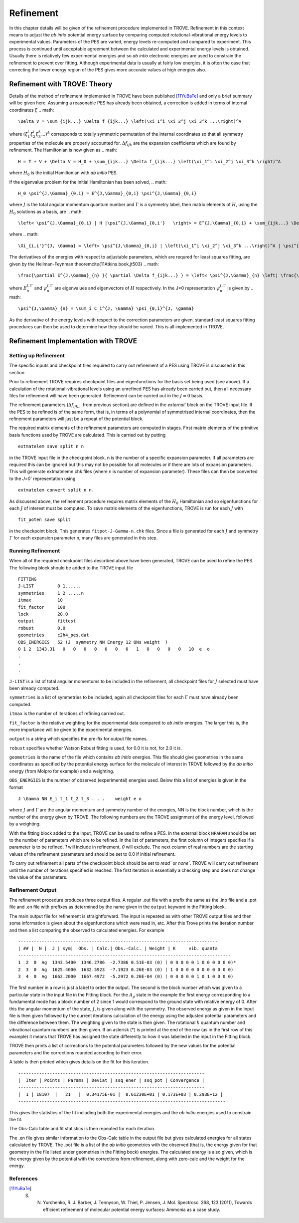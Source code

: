 Refinement
**********
.. _refine:

In this chapter details will be given of the refinement procedure implemented in TROVE.
Refinement in this context means to adjust the *ab intio* potential energy surface by comparing computed rotational-vibrational energy levels to experimental values.
Parameters of the PES are varied, energy levels re-computed and compared to experiment. This process is continued until acceptable agreement between the calculated and experimental energy levels is obtained.
Usually there is relatively few experimental energies and so *ab intio* electronic energies are used to constrain the refinement to prevent over fitting.
Although experimental data is usually at fairly low energies, it is often the case that correcting the lower energy  region of the PES gives more accurate values at high energies also.

Refinement with TROVE: Theory
=============================

Details of the method of refinement implemented in TROVE have been published [11YuBaTe]_ and only a brief summary  will be given here. Assuming a reasonable PES has
already been obtained, a correction is added in terms of internal coordinates :math:`\xi`
.. math::

    \Delta V = \sum_{ijk...} \Delta f_{ijk...} \left(\xi_1^i \xi_2^j \xi_3^k ...\right)^A

where :math:`\left(\xi_1^i \xi_2^j \xi_3^k ... \right)^A` corresponds to totally symmetric permutation of the internal coordinates
so that all symmetry properties of the molecule are properly accounted for. :math:`\Delta f_{ijk}` are the expansion coefficients which are found by refinement.
The Hamiltonian is now given as
.. math::

    H = T + V + \Delta V = H_0 + \sum_{ijk...} \Delta f_{ijk...} \left(\xi_1^i \xi_2^j \xi_3^k \right)^A

where :math:`H_0` is the initial Hamiltonian with *ab initio* PES.

If the eigenvalue problem for the initial Hamiltonian has been solved,
.. math::

    H_0 \psi^{J,\Gamma}_{0,i} = E^{J,\Gamma}_{0,i} \psi^{J,\Gamma}_{0,i}

where :math:`J` is the total angular momentum quantum number and :math:`\Gamma` is a symmetry label, then matrix elements of :math:`H`,
using the :math:`H_0` solutions as a basis, are
.. math::

      \left< \psi^{J,\Gamma}_{0,i} | H |\psi^{J,\Gamma}_{0,i'}   \right> = E^{J,\Gamma}_{0,i} + \sum_{ijk...} \Delta f_{ijk...} \Xi_{i,i'}^{J, \Gamma}

where
.. math::

      \Xi_{i,i'}^{J, \Gamma} = \left< \psi^{J,\Gamma}_{0,i} | \left(\xi_1^i \xi_2^j \xi_3^k ...\right)^A | \psi^{J,\Gamma}_{0,i'} \right>.


The derivatives of the energies with respect to adjustable parameters, which are requred for least squares fitting,
are given by the Hellman-Feynman theorem\cite{11Atkins.book,jt503}
.. math::

      \frac{\partial E^{J,\Gamma}_{n} }{ \partial \Delta f_{ijk...} } = \left< \psi^{J,\Gamma}_{n} \left| \frac{\partial \Delta V}{\partial \Delta f_{ijk...} }       \right |\psi^{J,\Gamma}_{n} \right> = \left< \psi^{J,\Gamma}_{n} \left| \left(\xi_1^i \xi_2^j \xi_3^k ...\right)^A \right| \psi^{J,\Gamma}_{n} \right>.

where :math:`E^{J,\Gamma}_{n}` and :math:`\psi^{J,\Gamma}_{n}` are eigenvalues and eigenvectors of :math:`H` respectively.
In the J=0 representation :math:`\psi^{J,\Gamma}_{n}` is given by
.. math::

     \psi^{J,\Gamma}_{n} = \sum_i C_i^{J, \Gamma} \psi_{0,i}^{J, \gamma}

As the derivative of the energy levels with respect to the correction parameters are given, standard least squares fitting
procedures can then be used to determine how they should be varied. This is all implemented in TROVE.


Refinement Implementation with TROVE
====================================

Setting up Refinement
---------------------

The specific inputs and checkpoint files required to carry out refinement of a PES using TROVE is discussed in this section

Prior to refinement TROVE requires checkpoint files and eigenfunctions for the basis set being used (see above). If a calculation of the rotational-vibrational levels using an unrefined PES has already been carried out, then all necessary files for refinement will have been generated. Refinement can be carried out in the :math:`J=0` basis.

The refinement parameters (:math:`\Delta f_{ijk...}` from previous section) are defined in the `external`` block on the TROVE input  file. If the PES to be refined is of the same form, that is, in terms of a polynomial of symmetrised internal coordinates, then the refinement parameters will just be a repeat of
the potential block.

The required matrix elements of the refinement parameters are computed in stages. First matrix elements of the primitive basis functions used by TROVE are calculated. This is carried out by putting
::

     extmatelem save split n n

in the TROVE input file in the checkpoint block. n is the number of a specific expansion parameter. If all parameters are required this can be ignored but this may not be possible for all molecules or if there are lots of expansion parameters. This will generate extmatelemn.chk files (where n is number of expansion parameter). These files can then be converted to the `J=0`` representation using
::

     extmatelem convert split n n.


As discussed above, the refinement procedure requires matrix elements of the :math:`H_0` Hamiltonian and so eigenfunctions for each :math:`J` of interest must  be computed. To save matrix elements of the eigenfunctions, TROVE is run for each :math:`J` with
::

    fit_poten save split

in the checkpoint block. This generates ``fitpot-J-Gamma-n.chk`` files. Since a file is
generated for each :math:`J` and symmetry :math:`\Gamma` for each expansion parameter n, many files are generated in this step. 


Running Refinement
------------------

When all of the required checkpoint files described above have been generated, TROVE can be used to refine the PES. The following block should be added to the TROVE input file
::

    FITTING
    J-LIST         0 1......
    symmetries     1 2 .....n
    itmax          10
    fit_factor     100
    lock           20.0
    output         fittest
    robust         0.0
    geometries     c2h4_pes.dat
    OBS_ENERGIES   52 (J  symmetry NN Energy 12 QNs weight  )
    0 1 2  1343.31   0   0   0   0   0   0   0   1   0   0   0   0   10  e  o
    .
    .
    .

``J-LIST`` is a list of total angular momentums to be included in the refinement, all checkpoint files for :math:`J` selected must have been already computed.

``symmetries`` is a list of symmetries to be included, again all checkpoint files for each :math:`\Gamma` must have already been computed.

``itmax`` is the number of iterations of refining carried out.

``fit_factor`` is the relative weighting for the experimental data compared to *ab initio* energies. The larger this is, the more importance will be given to the experimental energies.

``output`` is a string which specifies the pre-fix for output file names.

``robust`` specifies whether Watson Robust fitting is used, for 0.0 it is not, for 2.0 it is.

``geometries`` is the name of the file which contains *ab initio* energies. This file should give geometries in the same coordinates as specified by the potential energy surface for the molecule of interest in TROVE followed by the *ab initio* energy (from Molpro for example) and a weighting.

``OBS_ENERGIES`` is the number of observed (experimental) energies used. Below this a list of energies is given in the format
::

     J \Gamma NN E_i t_1 t_2 t_3 . . .    weight e o

where :math:`J` and :math:`\Gamma` are the angular momentum and symmetry number of the energies, NN is the block number, which is the number of the energy given by TROVE. The following numbers are the TROVE assignment of the energy level, followed by a weighting.

With the fitting block added to the input, TROVE can be used to refine a PES. In the external block ``NPARAM`` should be set to the number of parameters which are to be refined. In the list of parameters, the first column of integers specifies if a parameter is to be refined. `1` will include in refinement, `0` will exclude. The next column of real numbers are the starting values of the refinement parameters and should be set to 0.0 if initial refinement.

To carry out refinement all parts of the checkpoint block should be set to `read`` or `none``. TROVE will carry
out refinement until the number of iterations specified is
reached. The first iteration is essentially a checking step and does not change the value of the parameters.



Refinement Output
-----------------

The refinement procedure produces three output files. A regular .out file with a prefix the same as the .inp file and a
.pot file and .en file with prefixes as determined by the name given in the ``output`` keyword in the Fitting block.

The main output file for refinement is straightforward. The input is repeated as with other TROVE output files and then
some information is given about the eigenfunctions which were read in, etc. After this Trove prints the iteration number
and then a list comparing the observed to calculated energies. For example
::

    ----------------------------------------------------------------------------
    | ## |  N |  J | sym|  Obs. | Calc.| Obs.-Calc. | Weight | K     vib. quanta
    ---------------------------------------------------------------------------------
    1  2  0  Ag  1343.5400  1346.2786  -2.7386 0.51E-03 (0) ( 0 0 0 0 0 1 0 0 0 0 0 0)*
    2  3  0  Ag  1625.4000  1632.5923  -7.1923 0.26E-03 (0) ( 1 0 0 0 0 0 0 0 0 0 0 0)
    3  4  0  Ag  1662.2000  1667.4972  -5.2972 0.26E-04 (0) ( 0 0 0 0 0 1 0 1 0 0 0 0)


The first number in a row is just a label to order the output. The second is the block number which was given to a particular state in the input file in the Fitting block. For the :math:`A_g` state in the example the first energy corresponding to a
fundamental mode has a block number of 2 since 1 would correspond to the ground state with relative energy of 0. After this the angular momentum of the state, :math:`J`, is given along with the symmetry. The observed energy as given in the input file
is then given followed by the current iterations calculation of the energy using the adjusted potential parameters and the difference between them. The weighting given to the state is then given. The rotational :math:`k` quantum number and vibrational
quantum numbers are then given. If an asterisk (*) is printed at the end of the row (as in the first row of this example) it means that TROVE has assigned the state differently to how it was labelled in the input in the Fitting block.

TROVE then prints a list of corrections to the potential parameters followed by the new values for the potential parameters and the corrections rounded according to their error.

A table is then printed which gives details on the fit for this iteration.
::

    -----------------------------------------------------------------------
    |  Iter | Points | Params | Deviat | ssq_ener | ssq_pot | Convergence |
    -----------------------------------------------------------------------
    |  1 | 18107  |   21   |  0.34175E-01 |  0.61230E+01 | 0.173E+03 | 0.293E+12 |
    -------------------------------------------------------------------------------

This gives the statistics of the fit including both the experimental energies and the *ab initio* energies used to constrain the fit.

The Obs-Calc table and fit statistics is then repeated for each iteration.

The .en file gives similar information to the Obs-Calc table in the output file but gives calculated energies for all states calculated by TROVE. The .pot file is a list of the *ab initio* geometries with the observed (that is,
the energy given for that geometry in the file listed under geometries in the Fitting bock) energies. The calculated  energy is also given, which is the energy given by the potential with the corrections from refinement, along with
zero-calc and the weight for the energy.



References
----------

.. [11YuBaTe] S. N. Yurchenko, R. J. Barber, J. Tennyson, W. Thiel, P. Jensen, J. Mol. Spectrosc. 268, 123 (2011), Towards efficient refinement of molecular potential energy surfaces: Ammonia as a case study.








